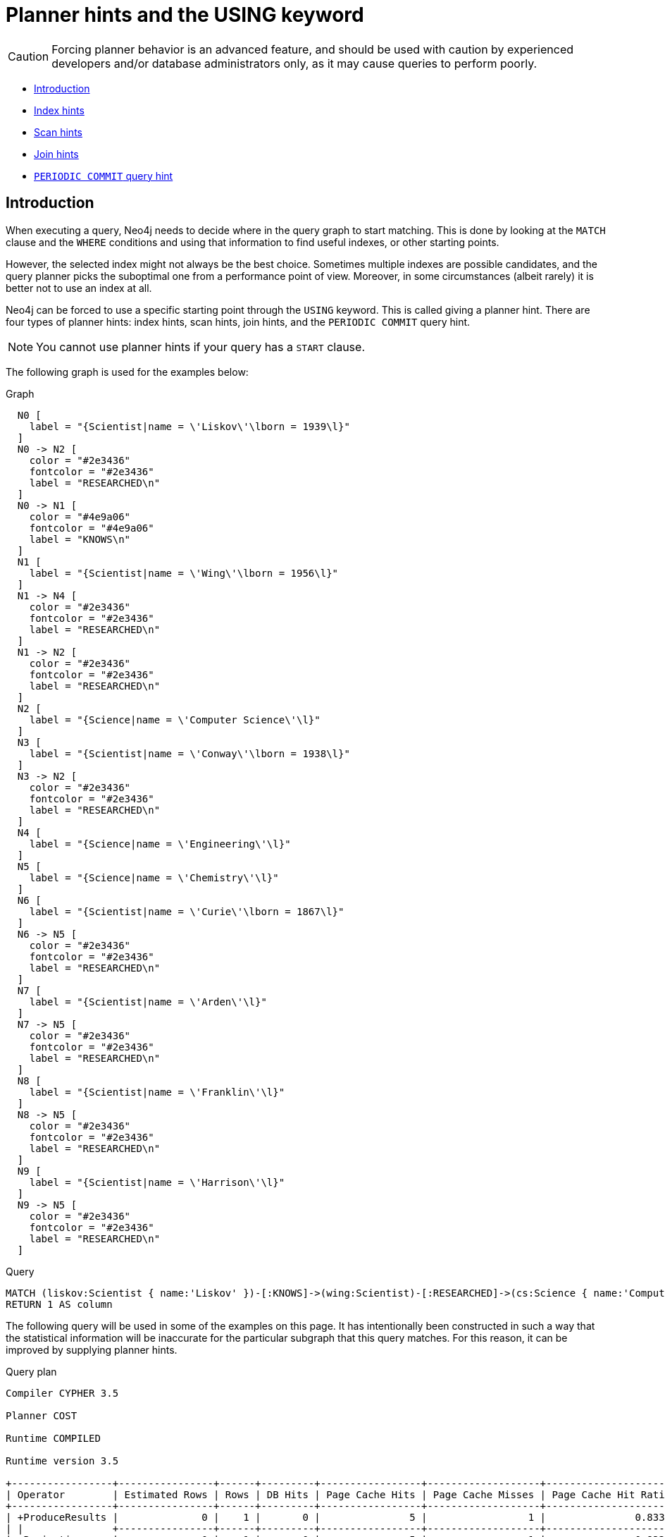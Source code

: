[[query-using]]
= Planner hints and the USING keyword
:description: A planner hint is used to influence the decisions of the planner when building an execution plan for a query. Planner hints are specified in a query with the `USING` keyword. 

[CAUTION]
====
Forcing planner behavior is an advanced feature, and should be used with caution by experienced developers and/or database administrators only, as it may cause queries to perform poorly.


====

* xref:query-tuning/using.adoc#query-using-introduction[Introduction]
* xref:query-tuning/using.adoc#query-using-index-hint[Index hints]
* xref:query-tuning/using.adoc#query-using-scan-hint[Scan hints]
* xref:query-tuning/using.adoc#query-using-join-hint[Join hints]
* xref:query-tuning/using.adoc#query-using-periodic-commit-hint[`PERIODIC COMMIT` query hint]

[[query-using-introduction]]
== Introduction

When executing a query, Neo4j needs to decide where in the query graph to start matching.
This is done by looking at the `MATCH` clause and the `WHERE` conditions and using that information to find useful indexes, or other starting points.

However, the selected index might not always be the best choice.
Sometimes multiple indexes are possible candidates, and the query planner picks the suboptimal one from a performance point of view.
Moreover, in some circumstances (albeit rarely) it is better not to use an index at all.

Neo4j can be forced to use a specific starting point through the `USING` keyword. This is called giving a planner hint.
There are four types of planner hints: index hints, scan hints, join hints, and the `PERIODIC COMMIT` query hint.

[NOTE]
====
You cannot use planner hints if your query has a `START` clause.


====

The following graph is used for the examples below:

.Graph
["dot", "Planner hints and the USING keyword-1.svg", "neoviz", ""]
----
  N0 [
    label = "{Scientist|name = \'Liskov\'\lborn = 1939\l}"
  ]
  N0 -> N2 [
    color = "#2e3436"
    fontcolor = "#2e3436"
    label = "RESEARCHED\n"
  ]
  N0 -> N1 [
    color = "#4e9a06"
    fontcolor = "#4e9a06"
    label = "KNOWS\n"
  ]
  N1 [
    label = "{Scientist|name = \'Wing\'\lborn = 1956\l}"
  ]
  N1 -> N4 [
    color = "#2e3436"
    fontcolor = "#2e3436"
    label = "RESEARCHED\n"
  ]
  N1 -> N2 [
    color = "#2e3436"
    fontcolor = "#2e3436"
    label = "RESEARCHED\n"
  ]
  N2 [
    label = "{Science|name = \'Computer Science\'\l}"
  ]
  N3 [
    label = "{Scientist|name = \'Conway\'\lborn = 1938\l}"
  ]
  N3 -> N2 [
    color = "#2e3436"
    fontcolor = "#2e3436"
    label = "RESEARCHED\n"
  ]
  N4 [
    label = "{Science|name = \'Engineering\'\l}"
  ]
  N5 [
    label = "{Science|name = \'Chemistry\'\l}"
  ]
  N6 [
    label = "{Scientist|name = \'Curie\'\lborn = 1867\l}"
  ]
  N6 -> N5 [
    color = "#2e3436"
    fontcolor = "#2e3436"
    label = "RESEARCHED\n"
  ]
  N7 [
    label = "{Scientist|name = \'Arden\'\l}"
  ]
  N7 -> N5 [
    color = "#2e3436"
    fontcolor = "#2e3436"
    label = "RESEARCHED\n"
  ]
  N8 [
    label = "{Scientist|name = \'Franklin\'\l}"
  ]
  N8 -> N5 [
    color = "#2e3436"
    fontcolor = "#2e3436"
    label = "RESEARCHED\n"
  ]
  N9 [
    label = "{Scientist|name = \'Harrison\'\l}"
  ]
  N9 -> N5 [
    color = "#2e3436"
    fontcolor = "#2e3436"
    label = "RESEARCHED\n"
  ]

----
 


.Query
[source, cypher]
----
MATCH (liskov:Scientist { name:'Liskov' })-[:KNOWS]->(wing:Scientist)-[:RESEARCHED]->(cs:Science { name:'Computer Science' })<-[:RESEARCHED]-(conway:Scientist { name: 'Conway' })
RETURN 1 AS column
----

The following query will be used in some of the examples on this page. It has intentionally been constructed in
such a way that the statistical information will be inaccurate for the particular subgraph that this query
matches. For this reason, it can be improved by supplying planner hints.

.Query plan
[source]
----
Compiler CYPHER 3.5

Planner COST

Runtime COMPILED

Runtime version 3.5

+-----------------+----------------+------+---------+-----------------+-------------------+----------------------+-----------+-----------------+-------------------------------------------------------------------+--------------------------------------------------------------------------------+
| Operator        | Estimated Rows | Rows | DB Hits | Page Cache Hits | Page Cache Misses | Page Cache Hit Ratio | Time (ms) | Order           | Variables                                                         | Other                                                                          |
+-----------------+----------------+------+---------+-----------------+-------------------+----------------------+-----------+-----------------+-------------------------------------------------------------------+--------------------------------------------------------------------------------+
| +ProduceResults |              0 |    1 |       0 |               5 |                 1 |               0.8333 |     0.129 | liskov.name ASC | anon[126], anon[43], anon[70], column, conway, cs, liskov, wing   |                                                                                |
| |               +----------------+------+---------+-----------------+-------------------+----------------------+-----------+-----------------+-------------------------------------------------------------------+--------------------------------------------------------------------------------+
| +Projection     |              0 |    1 |       0 |               5 |                 1 |               0.8333 |     0.133 | liskov.name ASC | column -- anon[126], anon[43], anon[70], conway, cs, liskov, wing | {column : $`  AUTOINT3`}                                                       |
| |               +----------------+------+---------+-----------------+-------------------+----------------------+-----------+-----------------+-------------------------------------------------------------------+--------------------------------------------------------------------------------+
| +Filter         |              0 |    6 |       5 |              15 |                 3 |               0.8333 |     0.152 | liskov.name ASC | anon[126], anon[43], anon[70], conway, cs, liskov, wing           | conway:Scientist; not `anon[126]` = `anon[70]`; conway.name = $`  AUTOSTRING2` |
| |               +----------------+------+---------+-----------------+-------------------+----------------------+-----------+-----------------+-------------------------------------------------------------------+--------------------------------------------------------------------------------+
| +Expand(All)    |              0 |    3 |       4 |               5 |                 1 |               0.8333 |     0.181 | liskov.name ASC | anon[126], conway -- anon[43], anon[70], cs, liskov, wing         | (cs)<-[:RESEARCHED]-(conway)                                                   |
| |               +----------------+------+---------+-----------------+-------------------+----------------------+-----------+-----------------+-------------------------------------------------------------------+--------------------------------------------------------------------------------+
| +Filter         |              0 |    3 |       4 |               9 |                 2 |               0.8182 |     0.295 | liskov.name ASC | anon[43], anon[70], cs, liskov, wing                              | cs:Science; cs.name = $`  AUTOSTRING1`                                         |
| |               +----------------+------+---------+-----------------+-------------------+----------------------+-----------+-----------------+-------------------------------------------------------------------+--------------------------------------------------------------------------------+
| +Expand(All)    |              0 |    2 |       3 |               5 |                 1 |               0.8333 |     0.328 | liskov.name ASC | anon[70], cs -- anon[43], liskov, wing                            | (wing)-[:RESEARCHED]->(cs)                                                     |
| |               +----------------+------+---------+-----------------+-------------------+----------------------+-----------+-----------------+-------------------------------------------------------------------+--------------------------------------------------------------------------------+
| +Filter         |              0 |    1 |       1 |               5 |                 1 |               0.8333 |     0.345 | liskov.name ASC | anon[43], liskov, wing                                            | wing:Scientist                                                                 |
| |               +----------------+------+---------+-----------------+-------------------+----------------------+-----------+-----------------+-------------------------------------------------------------------+--------------------------------------------------------------------------------+
| +Expand(All)    |              0 |    1 |       2 |               5 |                 1 |               0.8333 |     0.470 | liskov.name ASC | anon[43], wing -- liskov                                          | (liskov)-[:KNOWS]->(wing)                                                      |
| |               +----------------+------+---------+-----------------+-------------------+----------------------+-----------+-----------------+-------------------------------------------------------------------+--------------------------------------------------------------------------------+
| +NodeIndexSeek  |              1 |    1 |       2 |               5 |                 1 |               0.8333 |     1.503 | liskov.name ASC | liskov                                                            | :Scientist(name)                                                               |
+-----------------+----------------+------+---------+-----------------+-------------------+----------------------+-----------+-----------------+-------------------------------------------------------------------+--------------------------------------------------------------------------------+

Total database accesses: 21

----

ifndef::nonhtmloutput[]
[subs="none"]
++++
<formalpara role="cypherconsole">
<title>Try this query live</title>
<para><database><![CDATA[
CREATE INDEX ON :Scientist(name)
CREATE INDEX ON :Science(name)
CREATE
(liskov:Scientist {name: 'Liskov', born: 1939})-[:KNOWS]->(wing:Scientist {name: 'Wing', born: 1956})-[:RESEARCHED]->(cs:Science {name: 'Computer Science'})<-[:RESEARCHED]-(conway:Scientist {name: 'Conway', born: 1938}),
(liskov)-[:RESEARCHED]->(cs),
(wing)-[:RESEARCHED]->(:Science {name: 'Engineering'}),
(chemistry:Science {name: 'Chemistry'})<-[:RESEARCHED]-(:Scientist {name: 'Curie', born: 1867}),
(chemistry)<-[:RESEARCHED]-(:Scientist {name: 'Arden'}),
(chemistry)<-[:RESEARCHED]-(:Scientist {name: 'Franklin'}),
(chemistry)<-[:RESEARCHED]-(:Scientist {name: 'Harrison'})
      

]]></database><command><![CDATA[
MATCH (liskov:Scientist {name:'Liskov'})-[:KNOWS]->(wing:Scientist)-[:RESEARCHED]->(cs:Science {name:'Computer Science'})<-[:RESEARCHED]-(conway:Scientist {name: 'Conway'}) RETURN 1 AS column
]]></command></para></formalpara>
++++
endif::nonhtmloutput[]

[[query-using-index-hint]]
== Index hints

Index hints are used to specify which index, if any, the planner should use as a starting point.
This can be beneficial in cases where the index statistics are not accurate for the specific values that
the query at hand is known to use, which would result in the planner picking a non-optimal index.
To supply an index hint, use `USING INDEX variable:Label(property)` or `USING INDEX SEEK variable:Label(property)` after the applicable `MATCH` clause.

It is possible to supply several index hints, but keep in mind that several starting points
will require the use of a potentially expensive join later in the query plan.

=== Query using an index hint

The query above will not naturally pick an index to solve the plan.
This is because the graph is very small, and label scans are faster for small databases.
In general, however, query performance is ranked by the dbhit metric, and we see that using an index is
slightly better for this query.


.Query
[source, cypher]
----
MATCH (liskov:Scientist { name:'Liskov' })-[:KNOWS]->(wing:Scientist)-[:RESEARCHED]->(cs:Science { name:'Computer Science' })<-[:RESEARCHED]-(conway:Scientist { name: 'Conway' })
USING INDEX liskov:Scientist(name)
RETURN liskov.born AS column
----

Returns the year *'Barbara Liskov'* was born.

.Query plan
[source]
----
Compiler CYPHER 3.5

Planner COST

Runtime COMPILED

Runtime version 3.5

+-----------------+----------------+------+---------+-----------------+-------------------+----------------------+-----------+-----------------+-------------------------------------------------------------------+--------------------------------------------------------------------------------+
| Operator        | Estimated Rows | Rows | DB Hits | Page Cache Hits | Page Cache Misses | Page Cache Hit Ratio | Time (ms) | Order           | Variables                                                         | Other                                                                          |
+-----------------+----------------+------+---------+-----------------+-------------------+----------------------+-----------+-----------------+-------------------------------------------------------------------+--------------------------------------------------------------------------------+
| +ProduceResults |              0 |    1 |       0 |               6 |                 0 |               1.0000 |     0.084 | liskov.name ASC | anon[126], anon[43], anon[70], column, conway, cs, liskov, wing   |                                                                                |
| |               +----------------+------+---------+-----------------+-------------------+----------------------+-----------+-----------------+-------------------------------------------------------------------+--------------------------------------------------------------------------------+
| +Projection     |              0 |    1 |       1 |               6 |                 0 |               1.0000 |     0.091 | liskov.name ASC | column -- anon[126], anon[43], anon[70], conway, cs, liskov, wing | {column : liskov.born}                                                         |
| |               +----------------+------+---------+-----------------+-------------------+----------------------+-----------+-----------------+-------------------------------------------------------------------+--------------------------------------------------------------------------------+
| +Filter         |              0 |    6 |       5 |              18 |                 0 |               1.0000 |     0.117 | liskov.name ASC | anon[126], anon[43], anon[70], conway, cs, liskov, wing           | conway:Scientist; not `anon[126]` = `anon[70]`; conway.name = $`  AUTOSTRING2` |
| |               +----------------+------+---------+-----------------+-------------------+----------------------+-----------+-----------------+-------------------------------------------------------------------+--------------------------------------------------------------------------------+
| +Expand(All)    |              0 |    3 |       4 |               6 |                 0 |               1.0000 |     0.592 | liskov.name ASC | anon[126], conway -- anon[43], anon[70], cs, liskov, wing         | (cs)<-[:RESEARCHED]-(conway)                                                   |
| |               +----------------+------+---------+-----------------+-------------------+----------------------+-----------+-----------------+-------------------------------------------------------------------+--------------------------------------------------------------------------------+
| +Filter         |              0 |    3 |       4 |              11 |                 0 |               1.0000 |     0.706 | liskov.name ASC | anon[43], anon[70], cs, liskov, wing                              | cs:Science; cs.name = $`  AUTOSTRING1`                                         |
| |               +----------------+------+---------+-----------------+-------------------+----------------------+-----------+-----------------+-------------------------------------------------------------------+--------------------------------------------------------------------------------+
| +Expand(All)    |              0 |    2 |       3 |               6 |                 0 |               1.0000 |     0.725 | liskov.name ASC | anon[70], cs -- anon[43], liskov, wing                            | (wing)-[:RESEARCHED]->(cs)                                                     |
| |               +----------------+------+---------+-----------------+-------------------+----------------------+-----------+-----------------+-------------------------------------------------------------------+--------------------------------------------------------------------------------+
| +Filter         |              0 |    1 |       1 |               6 |                 0 |               1.0000 |     0.740 | liskov.name ASC | anon[43], liskov, wing                                            | wing:Scientist                                                                 |
| |               +----------------+------+---------+-----------------+-------------------+----------------------+-----------+-----------------+-------------------------------------------------------------------+--------------------------------------------------------------------------------+
| +Expand(All)    |              0 |    1 |       2 |               6 |                 0 |               1.0000 |     0.855 | liskov.name ASC | anon[43], wing -- liskov                                          | (liskov)-[:KNOWS]->(wing)                                                      |
| |               +----------------+------+---------+-----------------+-------------------+----------------------+-----------+-----------------+-------------------------------------------------------------------+--------------------------------------------------------------------------------+
| +NodeIndexSeek  |              1 |    1 |       2 |               6 |                 0 |               1.0000 |     1.104 | liskov.name ASC | liskov                                                            | :Scientist(name)                                                               |
+-----------------+----------------+------+---------+-----------------+-------------------+----------------------+-----------+-----------------+-------------------------------------------------------------------+--------------------------------------------------------------------------------+

Total database accesses: 22

----

ifndef::nonhtmloutput[]
[subs="none"]
++++
<formalpara role="cypherconsole">
<title>Try this query live</title>
<para><database><![CDATA[
CREATE INDEX ON :Scientist(name)
CREATE INDEX ON :Science(name)
CREATE
(liskov:Scientist {name: 'Liskov', born: 1939})-[:KNOWS]->(wing:Scientist {name: 'Wing', born: 1956})-[:RESEARCHED]->(cs:Science {name: 'Computer Science'})<-[:RESEARCHED]-(conway:Scientist {name: 'Conway', born: 1938}),
(liskov)-[:RESEARCHED]->(cs),
(wing)-[:RESEARCHED]->(:Science {name: 'Engineering'}),
(chemistry:Science {name: 'Chemistry'})<-[:RESEARCHED]-(:Scientist {name: 'Curie', born: 1867}),
(chemistry)<-[:RESEARCHED]-(:Scientist {name: 'Arden'}),
(chemistry)<-[:RESEARCHED]-(:Scientist {name: 'Franklin'}),
(chemistry)<-[:RESEARCHED]-(:Scientist {name: 'Harrison'})
      

]]></database><command><![CDATA[
MATCH (liskov:Scientist {name:'Liskov'})-[:KNOWS]->(wing:Scientist)-[:RESEARCHED]->(cs:Science {name:'Computer Science'})<-[:RESEARCHED]-(conway:Scientist {name: 'Conway'}) USING INDEX liskov:Scientist(name) RETURN liskov.born AS column
]]></command></para></formalpara>
++++
endif::nonhtmloutput[]

=== Query using an index seek hint

Similar to the index (scan) hint, but an index seek will be used rather than an index scan.
Index seeks require no post filtering, they are most efficient when a relatively small number of nodes have the specified value on the queried property.


.Query
[source, cypher]
----
MATCH (liskov:Scientist { name:'Liskov' })-[:KNOWS]->(wing:Scientist)-[:RESEARCHED]->(cs:Science { name:'Computer Science' })<-[:RESEARCHED]-(conway:Scientist { name: 'Conway' })
USING INDEX SEEK liskov:Scientist(name)
RETURN liskov.born AS column
----

Returns the year *'Barbara Liskov'* was born.

.Query plan
[source]
----
Compiler CYPHER 3.5

Planner COST

Runtime COMPILED

Runtime version 3.5

+-----------------+----------------+------+---------+-----------------+-------------------+----------------------+-----------+-----------------+-------------------------------------------------------------------+--------------------------------------------------------------------------------+
| Operator        | Estimated Rows | Rows | DB Hits | Page Cache Hits | Page Cache Misses | Page Cache Hit Ratio | Time (ms) | Order           | Variables                                                         | Other                                                                          |
+-----------------+----------------+------+---------+-----------------+-------------------+----------------------+-----------+-----------------+-------------------------------------------------------------------+--------------------------------------------------------------------------------+
| +ProduceResults |              0 |    1 |       0 |               6 |                 0 |               1.0000 |     0.089 | liskov.name ASC | anon[126], anon[43], anon[70], column, conway, cs, liskov, wing   |                                                                                |
| |               +----------------+------+---------+-----------------+-------------------+----------------------+-----------+-----------------+-------------------------------------------------------------------+--------------------------------------------------------------------------------+
| +Projection     |              0 |    1 |       1 |               6 |                 0 |               1.0000 |     0.097 | liskov.name ASC | column -- anon[126], anon[43], anon[70], conway, cs, liskov, wing | {column : liskov.born}                                                         |
| |               +----------------+------+---------+-----------------+-------------------+----------------------+-----------+-----------------+-------------------------------------------------------------------+--------------------------------------------------------------------------------+
| +Filter         |              0 |    6 |       5 |              18 |                 0 |               1.0000 |     0.116 | liskov.name ASC | anon[126], anon[43], anon[70], conway, cs, liskov, wing           | conway:Scientist; not `anon[126]` = `anon[70]`; conway.name = $`  AUTOSTRING2` |
| |               +----------------+------+---------+-----------------+-------------------+----------------------+-----------+-----------------+-------------------------------------------------------------------+--------------------------------------------------------------------------------+
| +Expand(All)    |              0 |    3 |       4 |               6 |                 0 |               1.0000 |     0.144 | liskov.name ASC | anon[126], conway -- anon[43], anon[70], cs, liskov, wing         | (cs)<-[:RESEARCHED]-(conway)                                                   |
| |               +----------------+------+---------+-----------------+-------------------+----------------------+-----------+-----------------+-------------------------------------------------------------------+--------------------------------------------------------------------------------+
| +Filter         |              0 |    3 |       4 |              11 |                 0 |               1.0000 |     0.263 | liskov.name ASC | anon[43], anon[70], cs, liskov, wing                              | cs:Science; cs.name = $`  AUTOSTRING1`                                         |
| |               +----------------+------+---------+-----------------+-------------------+----------------------+-----------+-----------------+-------------------------------------------------------------------+--------------------------------------------------------------------------------+
| +Expand(All)    |              0 |    2 |       3 |               6 |                 0 |               1.0000 |     0.283 | liskov.name ASC | anon[70], cs -- anon[43], liskov, wing                            | (wing)-[:RESEARCHED]->(cs)                                                     |
| |               +----------------+------+---------+-----------------+-------------------+----------------------+-----------+-----------------+-------------------------------------------------------------------+--------------------------------------------------------------------------------+
| +Filter         |              0 |    1 |       1 |               6 |                 0 |               1.0000 |     0.298 | liskov.name ASC | anon[43], liskov, wing                                            | wing:Scientist                                                                 |
| |               +----------------+------+---------+-----------------+-------------------+----------------------+-----------+-----------------+-------------------------------------------------------------------+--------------------------------------------------------------------------------+
| +Expand(All)    |              0 |    1 |       2 |               6 |                 0 |               1.0000 |     0.419 | liskov.name ASC | anon[43], wing -- liskov                                          | (liskov)-[:KNOWS]->(wing)                                                      |
| |               +----------------+------+---------+-----------------+-------------------+----------------------+-----------+-----------------+-------------------------------------------------------------------+--------------------------------------------------------------------------------+
| +NodeIndexSeek  |              1 |    1 |       2 |               6 |                 0 |               1.0000 |     0.658 | liskov.name ASC | liskov                                                            | :Scientist(name)                                                               |
+-----------------+----------------+------+---------+-----------------+-------------------+----------------------+-----------+-----------------+-------------------------------------------------------------------+--------------------------------------------------------------------------------+

Total database accesses: 22

----

ifndef::nonhtmloutput[]
[subs="none"]
++++
<formalpara role="cypherconsole">
<title>Try this query live</title>
<para><database><![CDATA[
CREATE INDEX ON :Scientist(name)
CREATE INDEX ON :Science(name)
CREATE
(liskov:Scientist {name: 'Liskov', born: 1939})-[:KNOWS]->(wing:Scientist {name: 'Wing', born: 1956})-[:RESEARCHED]->(cs:Science {name: 'Computer Science'})<-[:RESEARCHED]-(conway:Scientist {name: 'Conway', born: 1938}),
(liskov)-[:RESEARCHED]->(cs),
(wing)-[:RESEARCHED]->(:Science {name: 'Engineering'}),
(chemistry:Science {name: 'Chemistry'})<-[:RESEARCHED]-(:Scientist {name: 'Curie', born: 1867}),
(chemistry)<-[:RESEARCHED]-(:Scientist {name: 'Arden'}),
(chemistry)<-[:RESEARCHED]-(:Scientist {name: 'Franklin'}),
(chemistry)<-[:RESEARCHED]-(:Scientist {name: 'Harrison'})
      

]]></database><command><![CDATA[
MATCH (liskov:Scientist {name:'Liskov'})-[:KNOWS]->(wing:Scientist)-[:RESEARCHED]->(cs:Science {name:'Computer Science'})<-[:RESEARCHED]-(conway:Scientist {name: 'Conway'}) USING INDEX SEEK liskov:Scientist(name) RETURN liskov.born AS column
]]></command></para></formalpara>
++++
endif::nonhtmloutput[]

=== Query using multiple index hints

Supplying one index hint changed the starting point of the query, but the plan is still linear, meaning it
only has one starting point. If we give the planner yet another index hint, we force it to use two starting points,
one at each end of the match. It will then join these two branches using a join operator. 


.Query
[source, cypher]
----
MATCH (liskov:Scientist { name:'Liskov' })-[:KNOWS]->(wing:Scientist)-[:RESEARCHED]->(cs:Science { name:'Computer Science' })<-[:RESEARCHED]-(conway:Scientist { name: 'Conway' })
USING INDEX liskov:Scientist(name)
USING INDEX conway:Scientist(name)
RETURN liskov.born AS column
----

Returns the year *'Barbara Liskov'* was born, using a slightly better plan.

.Query plan
[source]
----
Compiler CYPHER 3.5

Planner COST

Runtime COMPILED

Runtime version 3.5

+---------------------+----------------+------+---------+-----------------+-------------------+----------------------+-----------+-----------------+-------------------------------------------------------------------+----------------------------------------+
| Operator            | Estimated Rows | Rows | DB Hits | Page Cache Hits | Page Cache Misses | Page Cache Hit Ratio | Time (ms) | Order           | Variables                                                         | Other                                  |
+---------------------+----------------+------+---------+-----------------+-------------------+----------------------+-----------+-----------------+-------------------------------------------------------------------+----------------------------------------+
| +ProduceResults     |              0 |    1 |       0 |               7 |                 1 |               0.8750 |     0.091 | cs.name ASC     | anon[126], anon[43], anon[70], column, conway, cs, liskov, wing   |                                        |
| |                   +----------------+------+---------+-----------------+-------------------+----------------------+-----------+-----------------+-------------------------------------------------------------------+----------------------------------------+
| +Projection         |              0 |    1 |       1 |               7 |                 1 |               0.8750 |     0.115 | cs.name ASC     | column -- anon[126], anon[43], anon[70], conway, cs, liskov, wing | {column : liskov.born}                 |
| |                   +----------------+------+---------+-----------------+-------------------+----------------------+-----------+-----------------+-------------------------------------------------------------------+----------------------------------------+
| +Filter             |              0 |    1 |       0 |               7 |                 1 |               0.8750 |     0.119 | cs.name ASC     | anon[126], anon[43], anon[70], conway, cs, liskov, wing           | not `anon[126]` = `anon[70]`           |
| |                   +----------------+------+---------+-----------------+-------------------+----------------------+-----------+-----------------+-------------------------------------------------------------------+----------------------------------------+
| +NodeHashJoin       |              0 |    1 |       0 |              12 |                 1 |               0.9231 |     0.753 | cs.name ASC     | anon[43], anon[70], liskov, wing -- anon[126], conway, cs         | cs                                     |
| |\                  +----------------+------+---------+-----------------+-------------------+----------------------+-----------+-----------------+-------------------------------------------------------------------+----------------------------------------+
| | +Expand(Into)     |              0 |    1 |       2 |               7 |                 1 |               0.8750 |     1.236 | cs.name ASC     | anon[126] -- conway, cs                                           | (cs)<-[:RESEARCHED]-(conway)           |
| | |                 +----------------+------+---------+-----------------+-------------------+----------------------+-----------+-----------------+-------------------------------------------------------------------+----------------------------------------+
| | +CartesianProduct |              1 |    1 |       0 |               7 |                 1 |               0.8750 |     1.239 | cs.name ASC     | cs -- conway                                                      |                                        |
| | |\                +----------------+------+---------+-----------------+-------------------+----------------------+-----------+-----------------+-------------------------------------------------------------------+----------------------------------------+
| | | +NodeIndexSeek  |              1 |    1 |       2 |               7 |                 1 |               0.8750 |     1.272 | conway.name ASC | conway                                                            | :Scientist(name)                       |
| | |                 +----------------+------+---------+-----------------+-------------------+----------------------+-----------+-----------------+-------------------------------------------------------------------+----------------------------------------+
| | +NodeIndexSeek    |              1 |    1 |       2 |               7 |                 1 |               0.8750 |     1.354 | cs.name ASC     | cs                                                                | :Science(name)                         |
| |                   +----------------+------+---------+-----------------+-------------------+----------------------+-----------+-----------------+-------------------------------------------------------------------+----------------------------------------+
| +Filter             |              0 |    3 |       4 |              10 |                 0 |               1.0000 |     0.710 | liskov.name ASC | anon[43], anon[70], cs, liskov, wing                              | cs:Science; cs.name = $`  AUTOSTRING1` |
| |                   +----------------+------+---------+-----------------+-------------------+----------------------+-----------+-----------------+-------------------------------------------------------------------+----------------------------------------+
| +Expand(All)        |              0 |    2 |       3 |               5 |                 0 |               1.0000 |     0.739 | liskov.name ASC | anon[70], cs -- anon[43], liskov, wing                            | (wing)-[:RESEARCHED]->(cs)             |
| |                   +----------------+------+---------+-----------------+-------------------+----------------------+-----------+-----------------+-------------------------------------------------------------------+----------------------------------------+
| +Filter             |              0 |    1 |       1 |               5 |                 0 |               1.0000 |     0.754 | liskov.name ASC | anon[43], liskov, wing                                            | wing:Scientist                         |
| |                   +----------------+------+---------+-----------------+-------------------+----------------------+-----------+-----------------+-------------------------------------------------------------------+----------------------------------------+
| +Expand(All)        |              0 |    1 |       2 |               5 |                 0 |               1.0000 |     0.877 | liskov.name ASC | anon[43], wing -- liskov                                          | (liskov)-[:KNOWS]->(wing)              |
| |                   +----------------+------+---------+-----------------+-------------------+----------------------+-----------+-----------------+-------------------------------------------------------------------+----------------------------------------+
| +NodeIndexSeek      |              1 |    1 |       2 |               5 |                 0 |               1.0000 |     1.229 | liskov.name ASC | liskov                                                            | :Scientist(name)                       |
+---------------------+----------------+------+---------+-----------------+-------------------+----------------------+-----------+-----------------+-------------------------------------------------------------------+----------------------------------------+

Total database accesses: 19

----

ifndef::nonhtmloutput[]
[subs="none"]
++++
<formalpara role="cypherconsole">
<title>Try this query live</title>
<para><database><![CDATA[
CREATE INDEX ON :Scientist(name)
CREATE INDEX ON :Science(name)
CREATE
(liskov:Scientist {name: 'Liskov', born: 1939})-[:KNOWS]->(wing:Scientist {name: 'Wing', born: 1956})-[:RESEARCHED]->(cs:Science {name: 'Computer Science'})<-[:RESEARCHED]-(conway:Scientist {name: 'Conway', born: 1938}),
(liskov)-[:RESEARCHED]->(cs),
(wing)-[:RESEARCHED]->(:Science {name: 'Engineering'}),
(chemistry:Science {name: 'Chemistry'})<-[:RESEARCHED]-(:Scientist {name: 'Curie', born: 1867}),
(chemistry)<-[:RESEARCHED]-(:Scientist {name: 'Arden'}),
(chemistry)<-[:RESEARCHED]-(:Scientist {name: 'Franklin'}),
(chemistry)<-[:RESEARCHED]-(:Scientist {name: 'Harrison'})
      

]]></database><command><![CDATA[
MATCH (liskov:Scientist {name:'Liskov'})-[:KNOWS]->(wing:Scientist)-[:RESEARCHED]->(cs:Science {name:'Computer Science'})<-[:RESEARCHED]-(conway:Scientist {name: 'Conway'}) USING INDEX liskov:Scientist(name) USING INDEX conway:Scientist(name) RETURN liskov.born AS column
]]></command></para></formalpara>
++++
endif::nonhtmloutput[]

[[query-using-scan-hint]]
== Scan hints

If your query matches large parts of an index, it might be faster to scan the label and filter out nodes that do not match.
To do this, you can use `USING SCAN variable:Label` after the applicable `MATCH` clause.
This will force Cypher to not use an index that could have been used, and instead do a label scan.

=== Hinting a label scan

If the best performance is to be had by scanning all nodes in a label and then filtering on that set, use `USING SCAN`.


.Query
[source, cypher]
----
MATCH (s:Scientist)
USING SCAN s:Scientist
WHERE s.born < 1939
RETURN s.born AS column
----

Returns all scientists born before *'1939'*.

.Query plan
[source]
----
Compiler CYPHER 3.5

Planner COST

Runtime SLOTTED

Runtime version 3.5

+------------------+----------------+------+---------+-----------------+-------------------+----------------------+-------------+------------------------+
| Operator         | Estimated Rows | Rows | DB Hits | Page Cache Hits | Page Cache Misses | Page Cache Hit Ratio | Variables   | Other                  |
+------------------+----------------+------+---------+-----------------+-------------------+----------------------+-------------+------------------------+
| +ProduceResults  |              2 |    2 |       0 |               2 |                 0 |               1.0000 | column, s   |                        |
| |                +----------------+------+---------+-----------------+-------------------+----------------------+-------------+------------------------+
| +Projection      |              2 |    2 |       2 |               2 |                 0 |               1.0000 | column -- s | {column : s.born}      |
| |                +----------------+------+---------+-----------------+-------------------+----------------------+-------------+------------------------+
| +Filter          |              2 |    2 |       7 |               2 |                 0 |               1.0000 | s           | s.born < $`  AUTOINT0` |
| |                +----------------+------+---------+-----------------+-------------------+----------------------+-------------+------------------------+
| +NodeByLabelScan |              7 |    7 |       8 |               3 |                 0 |               1.0000 | s           | :Scientist             |
+------------------+----------------+------+---------+-----------------+-------------------+----------------------+-------------+------------------------+

Total database accesses: 17

----

ifndef::nonhtmloutput[]
[subs="none"]
++++
<formalpara role="cypherconsole">
<title>Try this query live</title>
<para><database><![CDATA[
CREATE INDEX ON :Scientist(name)
CREATE INDEX ON :Science(name)
CREATE
(liskov:Scientist {name: 'Liskov', born: 1939})-[:KNOWS]->(wing:Scientist {name: 'Wing', born: 1956})-[:RESEARCHED]->(cs:Science {name: 'Computer Science'})<-[:RESEARCHED]-(conway:Scientist {name: 'Conway', born: 1938}),
(liskov)-[:RESEARCHED]->(cs),
(wing)-[:RESEARCHED]->(:Science {name: 'Engineering'}),
(chemistry:Science {name: 'Chemistry'})<-[:RESEARCHED]-(:Scientist {name: 'Curie', born: 1867}),
(chemistry)<-[:RESEARCHED]-(:Scientist {name: 'Arden'}),
(chemistry)<-[:RESEARCHED]-(:Scientist {name: 'Franklin'}),
(chemistry)<-[:RESEARCHED]-(:Scientist {name: 'Harrison'})
      

]]></database><command><![CDATA[
MATCH (s:Scientist)
USING SCAN s:Scientist
WHERE s.born < 1939
RETURN s.born AS column
]]></command></para></formalpara>
++++
endif::nonhtmloutput[]

[[query-using-join-hint]]
== Join hints

Join hints are the most advanced type of hints, and are not used to find starting points for the
query execution plan, but to enforce that joins are made at specified points. This implies that there
has to be more than one starting point (leaf) in the plan, in order for the query to be able to join the two branches ascending
from these leaves. Due to this nature, joins, and subsequently join hints, will force
the planner to look for additional starting points, and in the case where there are no more good ones,
potentially pick a very bad starting point. This will negatively affect query performance. In other cases,
the hint might force the planner to pick a _seemingly_ bad starting point, which in reality proves to be a very good one.

=== Hinting a join on a single node

In the example above using multiple index hints, we saw that the planner chose to do a join on the `cs` node.
This means that the relationship between `wing` and `cs` was traversed in the outgoing direction, which is better
statistically because the pattern `()-[:RESEARCHED]->(:Science)` is more common than the pattern `(:Scientist)-[:RESEARCHED]->()`.
However, in the actual graph, the `cs` node only has two such relationships, so expanding from it will be beneficial
to expanding from the `wing` node. We can force the join to happen on `wing` instead with a join hint.


.Query
[source, cypher]
----
MATCH (liskov:Scientist { name:'Liskov' })-[:KNOWS]->(wing:Scientist)-[:RESEARCHED]->(cs:Science { name:'Computer Science' })<-[:RESEARCHED]-(conway:Scientist { name: 'Conway' })
USING INDEX liskov:Scientist(name)
USING INDEX conway:Scientist(name)
USING JOIN ON wing
RETURN wing.born AS column
----

Returns the birth date of *'Jeanette Wing'*, using a slightly better plan.

.Query plan
[source]
----
Compiler CYPHER 3.5

Planner COST

Runtime COMPILED

Runtime version 3.5

+---------------------+----------------+------+---------+-----------------+-------------------+----------------------+-----------+-----------------+-------------------------------------------------------------------+------------------------------+
| Operator            | Estimated Rows | Rows | DB Hits | Page Cache Hits | Page Cache Misses | Page Cache Hit Ratio | Time (ms) | Order           | Variables                                                         | Other                        |
+---------------------+----------------+------+---------+-----------------+-------------------+----------------------+-----------+-----------------+-------------------------------------------------------------------+------------------------------+
| +ProduceResults     |              0 |    1 |       0 |               8 |                 0 |               1.0000 |     0.100 | cs.name ASC     | anon[126], anon[43], anon[70], column, conway, cs, liskov, wing   |                              |
| |                   +----------------+------+---------+-----------------+-------------------+----------------------+-----------+-----------------+-------------------------------------------------------------------+------------------------------+
| +Projection         |              0 |    1 |       1 |               8 |                 0 |               1.0000 |     0.173 | cs.name ASC     | column -- anon[126], anon[43], anon[70], conway, cs, liskov, wing | {column : wing.born}         |
| |                   +----------------+------+---------+-----------------+-------------------+----------------------+-----------+-----------------+-------------------------------------------------------------------+------------------------------+
| +NodeHashJoin       |              0 |    1 |       0 |              18 |                 0 |               1.0000 |     0.838 | cs.name ASC     | anon[43], liskov -- anon[126], anon[70], conway, cs, wing         | wing                         |
| |\                  +----------------+------+---------+-----------------+-------------------+----------------------+-----------+-----------------+-------------------------------------------------------------------+------------------------------+
| | +Filter           |              1 |    2 |       0 |              22 |                 0 |               1.0000 |     0.224 |                 | anon[126], anon[70], conway, cs, wing                             | not `anon[126]` = `anon[70]` |
| | |                 +----------------+------+---------+-----------------+-------------------+----------------------+-----------+-----------------+-------------------------------------------------------------------+------------------------------+
| | +Expand(All)      |              1 |    3 |       4 |               8 |                 0 |               1.0000 |     0.240 | cs.name ASC     | anon[70], wing -- anon[126], conway, cs                           | (cs)<-[:RESEARCHED]-(wing)   |
| | |                 +----------------+------+---------+-----------------+-------------------+----------------------+-----------+-----------------+-------------------------------------------------------------------+------------------------------+
| | +Expand(Into)     |              0 |    1 |       2 |               8 |                 0 |               1.0000 |     0.313 | cs.name ASC     | anon[126] -- conway, cs                                           | (cs)<-[:RESEARCHED]-(conway) |
| | |                 +----------------+------+---------+-----------------+-------------------+----------------------+-----------+-----------------+-------------------------------------------------------------------+------------------------------+
| | +CartesianProduct |              1 |    1 |       0 |               8 |                 0 |               1.0000 |     0.316 | cs.name ASC     | cs -- conway                                                      |                              |
| | |\                +----------------+------+---------+-----------------+-------------------+----------------------+-----------+-----------------+-------------------------------------------------------------------+------------------------------+
| | | +NodeIndexSeek  |              1 |    1 |       2 |               8 |                 0 |               1.0000 |     0.350 | conway.name ASC | conway                                                            | :Scientist(name)             |
| | |                 +----------------+------+---------+-----------------+-------------------+----------------------+-----------+-----------------+-------------------------------------------------------------------+------------------------------+
| | +NodeIndexSeek    |              1 |    1 |       2 |               8 |                 0 |               1.0000 |     0.427 | cs.name ASC     | cs                                                                | :Science(name)               |
| |                   +----------------+------+---------+-----------------+-------------------+----------------------+-----------+-----------------+-------------------------------------------------------------------+------------------------------+
| +Filter             |              0 |    1 |       1 |               3 |                 0 |               1.0000 |     0.638 | liskov.name ASC | anon[43], liskov, wing                                            | wing:Scientist               |
| |                   +----------------+------+---------+-----------------+-------------------+----------------------+-----------+-----------------+-------------------------------------------------------------------+------------------------------+
| +Expand(All)        |              0 |    1 |       2 |               3 |                 0 |               1.0000 |     0.757 | liskov.name ASC | anon[43], wing -- liskov                                          | (liskov)-[:KNOWS]->(wing)    |
| |                   +----------------+------+---------+-----------------+-------------------+----------------------+-----------+-----------------+-------------------------------------------------------------------+------------------------------+
| +NodeIndexSeek      |              1 |    1 |       2 |               3 |                 0 |               1.0000 |     1.008 | liskov.name ASC | liskov                                                            | :Scientist(name)             |
+---------------------+----------------+------+---------+-----------------+-------------------+----------------------+-----------+-----------------+-------------------------------------------------------------------+------------------------------+

Total database accesses: 16

----

ifndef::nonhtmloutput[]
[subs="none"]
++++
<formalpara role="cypherconsole">
<title>Try this query live</title>
<para><database><![CDATA[
CREATE INDEX ON :Scientist(name)
CREATE INDEX ON :Science(name)
CREATE
(liskov:Scientist {name: 'Liskov', born: 1939})-[:KNOWS]->(wing:Scientist {name: 'Wing', born: 1956})-[:RESEARCHED]->(cs:Science {name: 'Computer Science'})<-[:RESEARCHED]-(conway:Scientist {name: 'Conway', born: 1938}),
(liskov)-[:RESEARCHED]->(cs),
(wing)-[:RESEARCHED]->(:Science {name: 'Engineering'}),
(chemistry:Science {name: 'Chemistry'})<-[:RESEARCHED]-(:Scientist {name: 'Curie', born: 1867}),
(chemistry)<-[:RESEARCHED]-(:Scientist {name: 'Arden'}),
(chemistry)<-[:RESEARCHED]-(:Scientist {name: 'Franklin'}),
(chemistry)<-[:RESEARCHED]-(:Scientist {name: 'Harrison'})
      

]]></database><command><![CDATA[
MATCH (liskov:Scientist {name:'Liskov'})-[:KNOWS]->(wing:Scientist)-[:RESEARCHED]->(cs:Science {name:'Computer Science'})<-[:RESEARCHED]-(conway:Scientist {name: 'Conway'})
USING INDEX liskov:Scientist(name)
USING INDEX conway:Scientist(name)
USING JOIN ON wing
RETURN wing.born AS column
]]></command></para></formalpara>
++++
endif::nonhtmloutput[]

=== Hinting a join on multiple nodes

The query planner can be made to produce a join between several specific points. This requires the query to expand from the same node from several directions.


.Query
[source, cypher]
----
MATCH (liskov:Scientist { name:'Liskov' })-[:KNOWS]->(wing:Scientist { name:'Wing' })-[:RESEARCHED]->(cs:Science { name:'Computer Science' })<-[:RESEARCHED]-(liskov)
USING INDEX liskov:Scientist(name)
USING JOIN ON liskov, cs
RETURN wing.born AS column
----

Returns the birth date of *'Jeanette Wing'*.

.Query plan
[source]
----
Compiler CYPHER 3.5

Planner COST

Runtime COMPILED

Runtime version 3.5

+---------------------+----------------+------+---------+-----------------+-------------------+----------------------+-----------+-----------------+-----------------------------------------------------------+----------------------------------------------+
| Operator            | Estimated Rows | Rows | DB Hits | Page Cache Hits | Page Cache Misses | Page Cache Hit Ratio | Time (ms) | Order           | Variables                                                 | Other                                        |
+---------------------+----------------+------+---------+-----------------+-------------------+----------------------+-----------+-----------------+-----------------------------------------------------------+----------------------------------------------+
| +ProduceResults     |              0 |    1 |       0 |               8 |                 0 |               1.0000 |     0.097 | cs.name ASC     | anon[142], anon[43], anon[86], column, cs, liskov, wing   |                                              |
| |                   +----------------+------+---------+-----------------+-------------------+----------------------+-----------+-----------------+-----------------------------------------------------------+----------------------------------------------+
| +Projection         |              0 |    1 |       1 |               8 |                 0 |               1.0000 |     0.118 | cs.name ASC     | column -- anon[142], anon[43], anon[86], cs, liskov, wing | {column : wing.born}                         |
| |                   +----------------+------+---------+-----------------+-------------------+----------------------+-----------+-----------------+-----------------------------------------------------------+----------------------------------------------+
| +Filter             |              0 |    1 |       0 |               8 |                 0 |               1.0000 |     0.121 | cs.name ASC     | anon[142], anon[43], anon[86], cs, liskov, wing           | not `anon[142]` = `anon[86]`                 |
| |                   +----------------+------+---------+-----------------+-------------------+----------------------+-----------+-----------------+-----------------------------------------------------------+----------------------------------------------+
| +NodeHashJoin       |              0 |    1 |       0 |              13 |                 0 |               1.0000 |     0.849 | cs.name ASC     | anon[43], anon[86], wing -- anon[142], cs, liskov         | liskov, cs                                   |
| |\                  +----------------+------+---------+-----------------+-------------------+----------------------+-----------+-----------------+-----------------------------------------------------------+----------------------------------------------+
| | +Expand(Into)     |              0 |    1 |       2 |               8 |                 0 |               1.0000 |     0.332 | cs.name ASC     | anon[142] -- cs, liskov                                   | (cs)<-[:RESEARCHED]-(liskov)                 |
| | |                 +----------------+------+---------+-----------------+-------------------+----------------------+-----------+-----------------+-----------------------------------------------------------+----------------------------------------------+
| | +CartesianProduct |              1 |    1 |       0 |               8 |                 0 |               1.0000 |     0.335 | cs.name ASC     | cs -- liskov                                              |                                              |
| | |\                +----------------+------+---------+-----------------+-------------------+----------------------+-----------+-----------------+-----------------------------------------------------------+----------------------------------------------+
| | | +NodeIndexSeek  |              1 |    1 |       2 |               8 |                 0 |               1.0000 |     0.369 | liskov.name ASC | liskov                                                    | :Scientist(name)                             |
| | |                 +----------------+------+---------+-----------------+-------------------+----------------------+-----------+-----------------+-----------------------------------------------------------+----------------------------------------------+
| | +NodeIndexSeek    |              1 |    1 |       2 |               8 |                 0 |               1.0000 |     0.445 | cs.name ASC     | cs                                                        | :Science(name)                               |
| |                   +----------------+------+---------+-----------------+-------------------+----------------------+-----------+-----------------+-----------------------------------------------------------+----------------------------------------------+
| +Filter             |              0 |    3 |       4 |              10 |                 0 |               1.0000 |     0.682 | liskov.name ASC | anon[43], anon[86], cs, liskov, wing                      | cs:Science; cs.name = $`  AUTOSTRING2`       |
| |                   +----------------+------+---------+-----------------+-------------------+----------------------+-----------+-----------------+-----------------------------------------------------------+----------------------------------------------+
| +Expand(All)        |              0 |    2 |       3 |               5 |                 0 |               1.0000 |     0.719 | liskov.name ASC | anon[86], cs -- anon[43], liskov, wing                    | (wing)-[:RESEARCHED]->(cs)                   |
| |                   +----------------+------+---------+-----------------+-------------------+----------------------+-----------+-----------------+-----------------------------------------------------------+----------------------------------------------+
| +Filter             |              0 |    2 |       2 |               5 |                 0 |               1.0000 |     0.917 | liskov.name ASC | anon[43], liskov, wing                                    | wing.name = $`  AUTOSTRING1`; wing:Scientist |
| |                   +----------------+------+---------+-----------------+-------------------+----------------------+-----------+-----------------+-----------------------------------------------------------+----------------------------------------------+
| +Expand(All)        |              0 |    1 |       2 |               5 |                 0 |               1.0000 |     1.038 | liskov.name ASC | anon[43], wing -- liskov                                  | (liskov)-[:KNOWS]->(wing)                    |
| |                   +----------------+------+---------+-----------------+-------------------+----------------------+-----------+-----------------+-----------------------------------------------------------+----------------------------------------------+
| +NodeIndexSeek      |              1 |    1 |       2 |               5 |                 0 |               1.0000 |     1.307 | liskov.name ASC | liskov                                                    | :Scientist(name)                             |
+---------------------+----------------+------+---------+-----------------+-------------------+----------------------+-----------+-----------------+-----------------------------------------------------------+----------------------------------------------+

Total database accesses: 20

----

ifndef::nonhtmloutput[]
[subs="none"]
++++
<formalpara role="cypherconsole">
<title>Try this query live</title>
<para><database><![CDATA[
CREATE INDEX ON :Scientist(name)
CREATE INDEX ON :Science(name)
CREATE
(liskov:Scientist {name: 'Liskov', born: 1939})-[:KNOWS]->(wing:Scientist {name: 'Wing', born: 1956})-[:RESEARCHED]->(cs:Science {name: 'Computer Science'})<-[:RESEARCHED]-(conway:Scientist {name: 'Conway', born: 1938}),
(liskov)-[:RESEARCHED]->(cs),
(wing)-[:RESEARCHED]->(:Science {name: 'Engineering'}),
(chemistry:Science {name: 'Chemistry'})<-[:RESEARCHED]-(:Scientist {name: 'Curie', born: 1867}),
(chemistry)<-[:RESEARCHED]-(:Scientist {name: 'Arden'}),
(chemistry)<-[:RESEARCHED]-(:Scientist {name: 'Franklin'}),
(chemistry)<-[:RESEARCHED]-(:Scientist {name: 'Harrison'})
      

]]></database><command><![CDATA[
MATCH (liskov:Scientist {name:'Liskov'})-[:KNOWS]->(wing:Scientist {name:'Wing'})-[:RESEARCHED]->(cs:Science {name:'Computer Science'})<-[:RESEARCHED]-(liskov)
USING INDEX liskov:Scientist(name)
USING JOIN ON liskov, cs
RETURN wing.born AS column
]]></command></para></formalpara>
++++
endif::nonhtmloutput[]

[[query-using-periodic-commit-hint]]
== `PERIODIC COMMIT` query hint

[NOTE]
====
See link:{neo4j-docs-base-uri}/getting-started/{page-version}/cypher-intro/load-csv#cypher-intro-load-csv[Import data] on how to import data from CSV files.


====

Importing large amounts of data using `LOAD CSV` with a single Cypher query may fail due to memory constraints.
This will manifest itself as an `OutOfMemoryError`.

For this situation _only,_ Cypher provides the global `USING PERIODIC COMMIT` query hint for updating queries using `LOAD CSV`.
If required, the limit for the number of rows per commit may be set as follows: `USING PERIODIC COMMIT 500`.

`PERIODIC COMMIT` will process the rows until the number of rows reaches a limit.
Then the current transaction will be committed and replaced with a newly opened transaction.
If no limit is set, a default value will be used.

See xref:clauses/load-csv.adoc#load-csv-importing-large-amounts-of-data[] in xref:clauses/load-csv.adoc[] for examples of `USING PERIODIC COMMIT` with and without setting the number of rows per commit.

[IMPORTANT]
====
Using `PERIODIC COMMIT` will prevent running out of memory when importing large amounts of data.
However, it will also break transactional isolation and thus it should only be used where needed.


====

